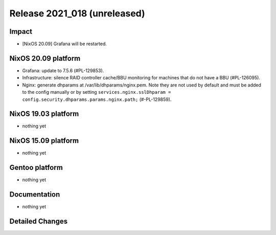 .. XXX update on release :Publish Date: YYYY-MM-DD

Release 2021_018 (unreleased)
-----------------------------

Impact
^^^^^^

* [NixOS 20.09] Grafana will be restarted.


NixOS 20.09 platform
^^^^^^^^^^^^^^^^^^^^

* Grafana: update to 7.5.6 (#PL-129853).
* Infrastructure: silence RAID controller cache/BBU monitoring for machines that
  do not have a BBU (#PL-126095).
* Nginx: generate dhparams at /var/lib/dhparams/nginx.pem.
  Note they are not used by default and must be added to the config manually or
  by setting ``services.nginx.sslDhparam = config.security.dhparams.params.nginx.path;``
  (#-PL-129859).


NixOS 19.03 platform
^^^^^^^^^^^^^^^^^^^^

* nothing yet


NixOS 15.09 platform
^^^^^^^^^^^^^^^^^^^^

* nothing yet


Gentoo platform
^^^^^^^^^^^^^^^

* nothing yet


Documentation
^^^^^^^^^^^^^

* nothing yet

Detailed Changes
^^^^^^^^^^^^^^^^

.. vim: set spell spelllang=en:
